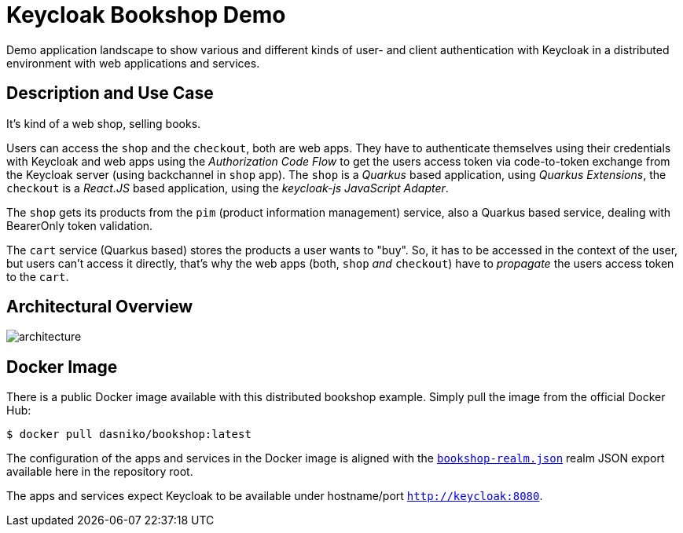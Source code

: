 = Keycloak Bookshop Demo

Demo application landscape to show various and different kinds of user- and client authentication with Keycloak in a distributed environment with web applications and services.

== Description and Use Case

It's kind of a web shop, selling books.

Users can access the `shop` and the `checkout`, both are web apps.
They have to authenticate themselves using their credentials with Keycloak and web apps using the _Authorization Code Flow_ to get the users access token via code-to-token exchange from the Keycloak server (using backchannel in `shop` app).
The `shop` is a _Quarkus_ based application, using _Quarkus Extensions_, the `checkout` is a _React.JS_ based application, using the _keycloak-js JavaScript Adapter_.

The `shop` gets its products from the `pim` (product information management) service, also a Quarkus based service, dealing with BearerOnly token validation.

The `cart` service (Quarkus based) stores the products a user wants to "buy".
So, it has to be accessed in the context of the user, but users can't access it directly, that's why the web apps (both, `shop` _and_ `checkout`) have to _propagate_ the users access token to the `cart`.

== Architectural Overview

image:architecture.svg[]

== Docker Image

There is a public Docker image available with this distributed bookshop example.
Simply pull the image from the official Docker Hub:

  $ docker pull dasniko/bookshop:latest

The configuration of the apps and services in the Docker image is aligned with the link:./bookshop-realm.json[`bookshop-realm.json`] realm JSON export available here in the repository root.

The apps and services expect Keycloak to be available under hostname/port `http://keycloak:8080`.
